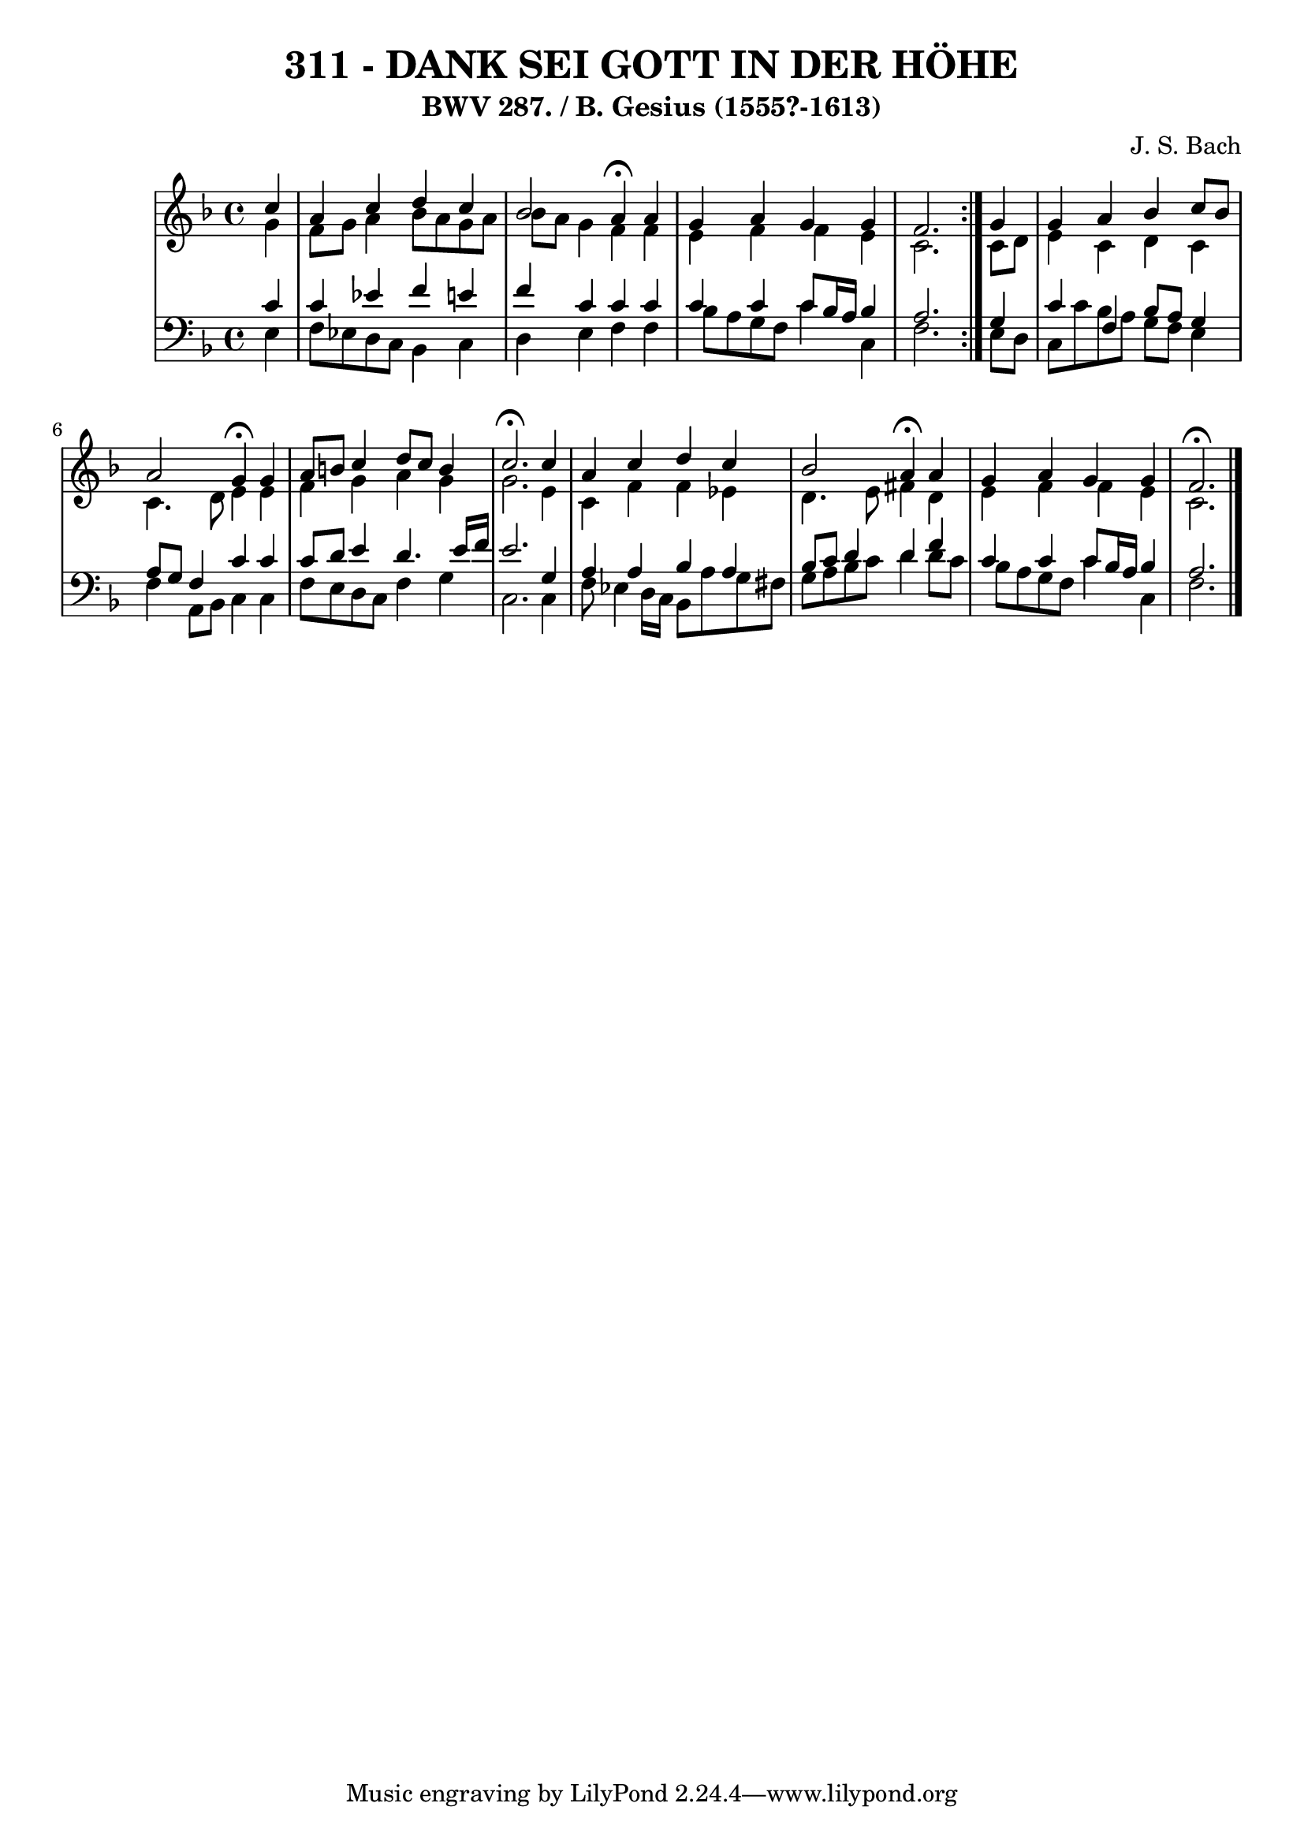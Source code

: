 \version "2.10.33"

\header {
  title = "311 - DANK SEI GOTT IN DER HÖHE"
  subtitle = "BWV 287. / B. Gesius (1555?-1613)"
  composer = "J. S. Bach"
}


global = {
  \time 4/4
  \key f \major
}


soprano = \relative c'' {
  \repeat volta 2 {
    \partial 4 c4 
    a4 c4 d4 c4 
    bes2 a4 \fermata a4 
    g4 a4 g4 g4 
    f2. } g4 
  g4 a4 bes4 c8 bes8   %5
  a2 g4 \fermata g4 
  a8 b8 c4 d8 c8 b4 
  c2. \fermata c4 
  a4 c4 d4 c4 
  bes2 a4 \fermata a4   %10
  g4 a4 g4 g4 
  f2. \fermata 
  
}

alto = \relative c'' {
  \repeat volta 2 {
    \partial 4 g4 
    f8 g8 a4 bes8 a8 g8 a8 
    bes8 a8 g4 f4 f4 
    e4 f4 f4 e4 
    c2. } c8 d8 
  e4 c4 d4 c4   %5
  c4. d8 e4 e4 
  f4 g4 a4 g4 
  g2. e4 
  c4 f4 f4 ees4 
  d4. e8 fis4 d4   %10
  e4 f4 f4 e4 
  c2. 
  
}

tenor = \relative c' {
  \repeat volta 2 {
    \partial 4 c4 
    c4 ees4 f4 e4 
    f4 c4 c4 c4 
    c4 c4 c8 bes16 a16 bes4 
    a2. } g4 
  c4 f,4 bes8 a8 g4   %5
  a8 g8 f4 c'4 c4 
  c8 d8 e4 d4. e16 f16 
  e2. g,4 
  a4 a4 bes4 a4 
  bes8 c8 d4 d4 f4   %10
  c4 c4 c8 bes16 a16 bes4 
  a2. 
  
}

baixo = \relative c {
  \repeat volta 2 {
    \partial 4 e4 
    f8 ees8 d8 c8 bes4 c4 
    d4 e4 f4 f4 
    bes8 a8 g8 f8 c'4 c,4 
    f2. } e8 d8 
  c8 c'8 bes8 a8 g8 f8 e4   %5
  f4 a,8 bes8 c4 c4 
  f8 e8 d8 c8 f4 g4 
  c,2. c4 
  f8 ees4 d16 c16 bes8 a'8 g8 fis8 
  g8 a8 bes8 c8 d4 d8 c8   %10
  bes8 a8 g8 f8 c'4 c,4 
  f2. 
  
}

\score {
  <<
    \new StaffGroup <<
      \override StaffGroup.SystemStartBracket #'style = #'line 
      \new Staff {
        <<
          \global
          \new Voice = "soprano" { \voiceOne \soprano }
          \new Voice = "alto" { \voiceTwo \alto }
        >>
      }
      \new Staff {
        <<
          \global
          \clef "bass"
          \new Voice = "tenor" {\voiceOne \tenor }
          \new Voice = "baixo" { \voiceTwo \baixo \bar "|."}
        >>
      }
    >>
  >>
  \layout {}
  \midi {}
}
